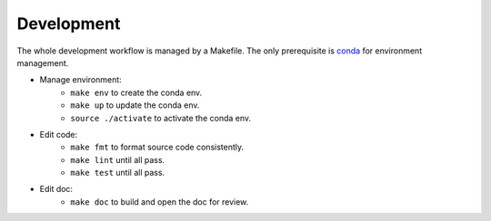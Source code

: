 Development
===========

The whole development workflow is managed by a Makefile. The only prerequisite is `conda <https://docs.conda.io>`_ for environment management.

* Manage environment:
    * ``make env`` to create the conda env.
    * ``make up`` to update the conda env.
    * ``source ./activate`` to activate the conda env.
* Edit code:
    * ``make fmt`` to format source code consistently.
    * ``make lint`` until all pass.
    * ``make test`` until all pass.
* Edit doc:
    * ``make doc`` to build and open the doc for review.

